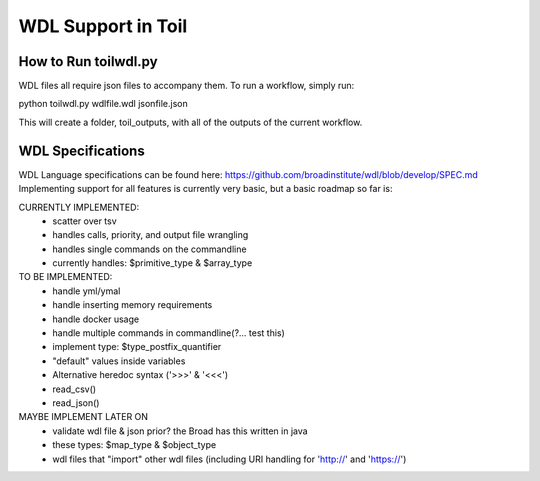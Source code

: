 WDL Support in Toil
********

How to Run toilwdl.py
-----------
WDL files all require json files to accompany them.  To run a workflow, simply run:

python toilwdl.py wdlfile.wdl jsonfile.json

This will create a folder, toil_outputs, with all of the outputs of the current workflow.

WDL Specifications
----------
WDL Language specifications can be found here: https://github.com/broadinstitute/wdl/blob/develop/SPEC.md
Implementing support for all features is currently very basic, but a basic roadmap so far is:

CURRENTLY IMPLEMENTED:
 * scatter over tsv
 * handles calls, priority, and output file wrangling
 * handles single commands on the commandline
 * currently handles: $primitive_type & $array_type

TO BE IMPLEMENTED:
 * handle yml/ymal
 * handle inserting memory requirements
 * handle docker usage
 * handle multiple commands in commandline(?... test this)
 * implement type: $type_postfix_quantifier
 * "default" values inside variables
 * Alternative heredoc syntax ('>>>' & '<<<')
 * read_csv()
 * read_json()

MAYBE IMPLEMENT LATER ON
 * validate wdl file & json prior?  the Broad has this written in java
 * these types: $map_type & $object_type
 * wdl files that "import" other wdl files (including URI handling for 'http://' and 'https://')

